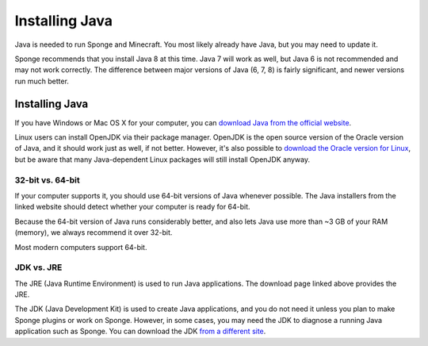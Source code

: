 ===============
Installing Java
===============

Java is needed to run Sponge and Minecraft. You most likely already have Java, but you may need to update it.

Sponge recommends that you install Java 8 at this time. Java 7 will work as well, but Java 6 is not recommended and may not work correctly. The difference between major versions of Java (6, 7, 8) is fairly significant, and newer versions run much better.

Installing Java
===============

If you have Windows or Mac OS X for your computer, you can `download Java from the official website <https://java.com/en/download/manual.jsp>`__.

Linux users can install OpenJDK via their package manager. OpenJDK is the open source version of the Oracle version of Java, and it should work just as well, if not better. However, it's also possible to `download the Oracle version for Linux <http://www.oracle.com/technetwork/java/javase/downloads/index.html>`__, but be aware that many Java-dependent Linux packages will still install OpenJDK anyway.

32-bit vs. 64-bit
~~~~~~~~~~~~~~~~

If your computer supports it, you should use 64-bit versions of Java whenever possible. The Java installers from the linked website should detect whether your computer is ready for 64-bit.

Because the 64-bit version of Java runs considerably better, and also lets Java use more than ~3 GB of your RAM (memory), we always recommend it over 32-bit.

Most modern computers support 64-bit.

JDK vs. JRE
~~~~~~~~~~

The JRE (Java Runtime Environment) is used to run Java applications. The download page linked above provides the JRE.

The JDK (Java Development Kit) is used to create Java applications, and you do not need it unless you plan to make Sponge plugins or work on Sponge. However, in some cases, you may need the JDK to diagnose a running Java application such as Sponge. You can download the JDK `from a different site <http://www.oracle.com/technetwork/java/javase/downloads/index.html>`__.